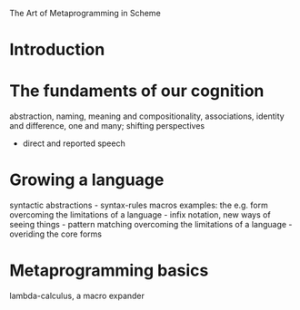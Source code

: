 The Art of Metaprogramming in Scheme

* Introduction
#+INCLUDE "intro.org" :minlevel 2
* The fundaments of our cognition
abstraction, naming, meaning and compositionality, associations, 
identity and difference, one and many; shifting perspectives
- direct and reported speech
* Growing a language
syntactic abstractions - syntax-rules macros
examples: the e.g. form
overcoming the limitations of a language - infix notation,
new ways of seeing things - pattern matching
overcoming the limitations of a language - overiding the core forms
* Metaprogramming basics
lambda-calculus, a macro expander
